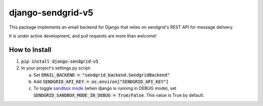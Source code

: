 .. |travis| image:: https://travis-ci.org/sklarsa/django-sendgrid-v5.svg
             :alt: Travis Build Status
             :target: https://travis-ci.org/sklarsa/django-sendgrid-v5
.. |pypi| image:: https://img.shields.io/pypi/v/django-sendgrid-v5.svg
           :alt: Latest Release
           :target: https://pypi.python.org/pypi/django-sendgrid-v5/
.. _sandbox mode: https://sendgrid.com/docs/Classroom/Send/v3_Mail_Send/sandbox_mode.html

django-sendgrid-v5
==================
|pypi| |travis|

This package implements an email backend for Django that relies on sendgrid's REST API for message delivery.

It is under active development, and pull requests are more than welcome!

How to Install
--------------

1. :code:`pip install django-sendgrid-v5`

2. In your project's settings.py script:

   a. Set :code:`EMAIL_BACKEND = "sendgrid_backend.SendgridBackend"`

   b. Add :code:`SENDGRID_API_KEY = os.environ["SENDGRID_API_KEY"]`

   c. To toggle `sandbox mode`_ (when django is running in DEBUG mode), set :code:`SENDGRID_SANDBOX_MODE_IN_DEBUG =  True/False`.  This value is True by default.
